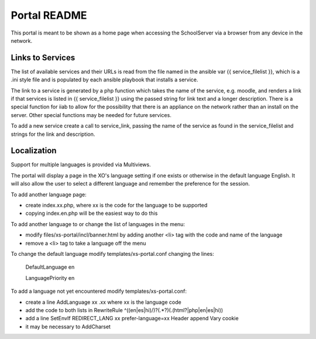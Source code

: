 =============
Portal README
=============

This portal is meant to be shown as a home page when accessing the SchoolServer via a browser from any device
in the network.

Links to Services
-----------------

The list of available services and their URLs is read from the file named in the ansible var {{ service_filelist }},
which is a .ini style file and is populated by each ansible playbook that installs a service.

The link to a service is generated by a php function which takes the name of the service, e.g. moodle,
and renders a link if that services is listed in {{ service_filelist }} using the passed string for link
text and a longer description.  There is a special function for iiab to allow for the possibility that there
is an appliance on the network rather than an install on the server.  Other special functions may be
needed for future services.

To add a new service create a call to service_link, passing the name of the service as found in the service_filelist
and strings for the link and description.

Localization
-----------------

Support for multiple languages is provided via Multiviews.

The portal will display a page in the XO's language setting if one exists or otherwise in the default language English.
It will also allow the user to select a different language and remember the preference for the session.

To add another language page:

- create index.xx.php, where xx is the code for the language to be supported
- copying index.en.php will be the easiest way to do this

To add another language to or change the list of languages in the menu:

- modify files/xs-portal/incl/banner.html by adding another <li> tag with the code and name of the language
- remove a <li> tag to take a language off the menu
  
To change the default language modify templates/xs-portal.conf changing the lines:
  
  DefaultLanguage en

  LanguagePriority en

To add a language not yet encountered modify templates/xs-portal.conf:

- create a line AddLanguage xx .xx where xx is the language code
- add the code to both lists in RewriteRule ^((en|es|hi)/)?(.*?)(\.(html?|php|en|es|hi))
- add a line SetEnvIf REDIRECT_LANG xx prefer-language=xx Header append Vary cookie
- it may be necessary to AddCharset
  